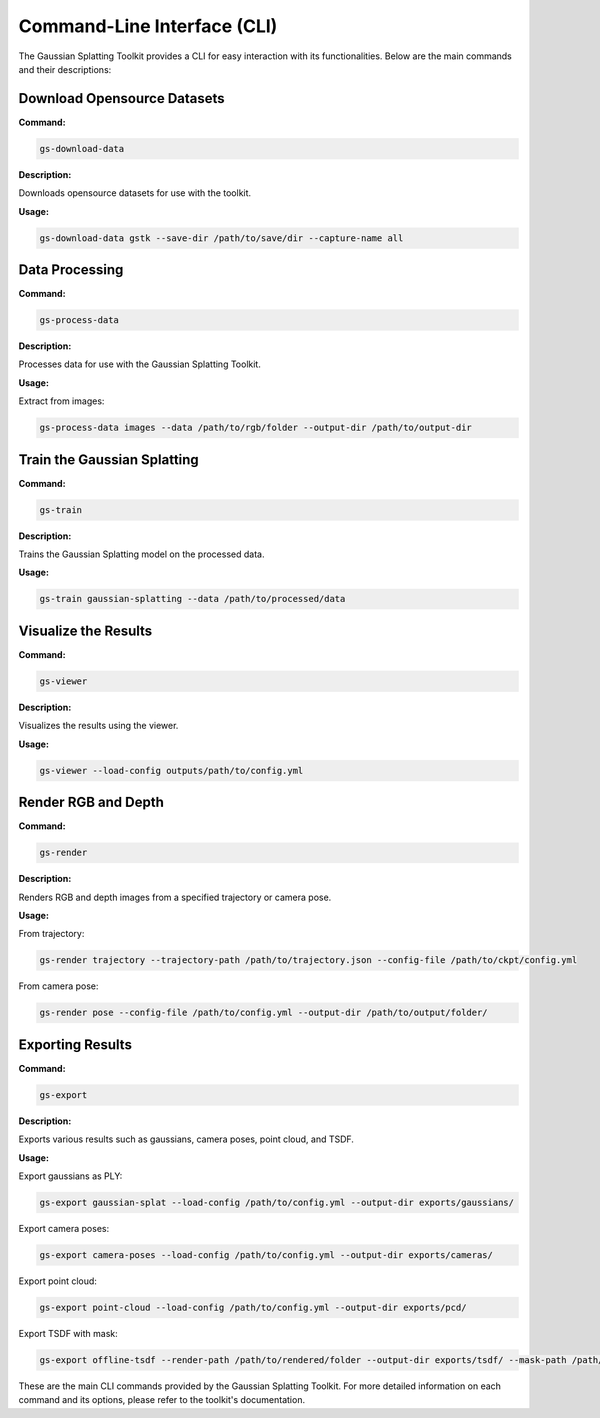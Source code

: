 Command-Line Interface (CLI)
============================

The Gaussian Splatting Toolkit provides a CLI for easy interaction with its functionalities. Below are the main commands and their descriptions:

Download Opensource Datasets
-----------------------------

**Command:**

.. code-block:: bash

   gs-download-data

**Description:**

Downloads opensource datasets for use with the toolkit.

**Usage:**

.. code-block:: bash

   gs-download-data gstk --save-dir /path/to/save/dir --capture-name all

Data Processing
---------------

**Command:**

.. code-block:: bash

   gs-process-data

**Description:**

Processes data for use with the Gaussian Splatting Toolkit.

**Usage:**

Extract from images:

.. code-block:: bash

   gs-process-data images --data /path/to/rgb/folder --output-dir /path/to/output-dir

Train the Gaussian Splatting
----------------------------

**Command:**

.. code-block:: bash

   gs-train

**Description:**

Trains the Gaussian Splatting model on the processed data.

**Usage:**

.. code-block:: bash

   gs-train gaussian-splatting --data /path/to/processed/data

Visualize the Results
---------------------

**Command:**

.. code-block:: bash

   gs-viewer

**Description:**

Visualizes the results using the viewer.

**Usage:**

.. code-block:: bash

   gs-viewer --load-config outputs/path/to/config.yml

Render RGB and Depth
--------------------

**Command:**

.. code-block:: bash

   gs-render

**Description:**

Renders RGB and depth images from a specified trajectory or camera pose.

**Usage:**

From trajectory:

.. code-block:: bash

   gs-render trajectory --trajectory-path /path/to/trajectory.json --config-file /path/to/ckpt/config.yml

From camera pose:

.. code-block:: bash

   gs-render pose --config-file /path/to/config.yml --output-dir /path/to/output/folder/

Exporting Results
-----------------

**Command:**

.. code-block:: bash

   gs-export

**Description:**

Exports various results such as gaussians, camera poses, point cloud, and TSDF.

**Usage:**

Export gaussians as PLY:

.. code-block:: bash

   gs-export gaussian-splat --load-config /path/to/config.yml --output-dir exports/gaussians/

Export camera poses:

.. code-block:: bash

   gs-export camera-poses --load-config /path/to/config.yml --output-dir exports/cameras/

Export point cloud:

.. code-block:: bash

   gs-export point-cloud --load-config /path/to/config.yml --output-dir exports/pcd/

Export TSDF with mask:

.. code-block:: bash

   gs-export offline-tsdf --render-path /path/to/rendered/folder --output-dir exports/tsdf/ --mask-path /path/to/mask

These are the main CLI commands provided by the Gaussian Splatting Toolkit. For more detailed information on each command and its options, please refer to the toolkit's documentation.
